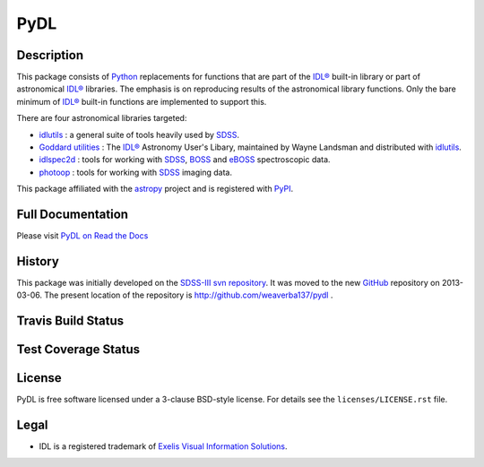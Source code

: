 ====
PyDL
====

.. image:: http://img.shields.io/badge/powered%20by-AstroPy-orange.svg?style=flat
    :target: http://www.astropy.org
    :alt: Powered by Astropy Badge


Description
-----------

This package consists of Python_ replacements for functions that are part of
the `IDL®`_ built-in library or part of astronomical `IDL®`_ libraries.
The emphasis is on reproducing results of the astronomical library functions.
Only the bare minimum of `IDL®`_ built-in functions are implemented to support this.

There are four astronomical libraries targeted:

* idlutils_ : a general suite of tools heavily used by SDSS_.
* `Goddard utilities`_ : The `IDL®`_ Astronomy User's Libary, maintained by Wayne Landsman and distributed with idlutils_.
* idlspec2d_ : tools for working with SDSS_, BOSS_ and eBOSS_ spectroscopic data.
* photoop_ : tools for working with SDSS_ imaging data.

This package affiliated with the astropy_ project and is registered with PyPI_.

.. image:: https://img.shields.io/pypi/v/pydl.svg
    :target: https://pypi.python.org/pypi/pydl
    :alt: PyPI Badge

.. image:: https://img.shields.io/pypi/dm/pydl.svg
    :target: https://pypi.python.org/pypi/pydl
    :alt: PyPI Downloads


Full Documentation
------------------

Please visit `PyDL on Read the Docs`_

.. image:: https://readthedocs.org/projects/pydl/badge/?version=latest
    :target: http://pydl.readthedocs.org/en/latest/
    :alt: Documentation Status


History
-------

This package was initially developed on the SDSS-III_ `svn repository`_.  It was
moved to the new GitHub_ repository on 2013-03-06.  The present location of
the repository is http://github.com/weaverba137/pydl .


Travis Build Status
-------------------

.. image:: https://img.shields.io/travis/weaverba137/pydl.svg
    :target: https://travis-ci.org/weaverba137/pydl
    :alt: Travis Build Status


Test Coverage Status
--------------------

.. image:: https://coveralls.io/repos/weaverba137/pydl/badge.svg?branch=master&service=github
    :target: https://coveralls.io/github/weaverba137/pydl?branch=master
    :alt: Test Coverage Status


License
-------
.. image:: https://img.shields.io/pypi/l/pydl.svg
    :target: https://pypi.python.org/pypi/pydl
    :alt: License

PyDL is free software licensed under a 3-clause BSD-style license. For details see
the ``licenses/LICENSE.rst`` file.


Legal
-----

* IDL is a registered trademark of `Exelis Visual Information Solutions`_.

.. _Python: http://python.org
.. _`IDL®`: http://www.exelisvis.com/language/en-us/productsservices/idl.aspx
.. _idlutils: http://www.sdss.org/dr12/software/idlutils/
.. _SDSS: http://www.sdss.org
.. _`Goddard utilities`: http://idlastro.gsfc.nasa.gov/
.. _idlspec2d: https://svn.sdss.org/public/repo/eboss/idlspec2d/trunk/
.. _BOSS: http://www.sdss.org/surveys/boss/
.. _eBOSS: http://www.sdss.org/surveys/eboss/
.. _photoop: https://svn.sdss.org/public/repo/sdss/photoop/trunk/
.. _astropy: http://www.astropy.org
.. _PyPI: https://pypi.python.org/pypi/pydl/
.. _`PyDL on Read the Docs`: http://pydl.readthedocs.org/en/latest/
.. _SDSS-III: http://www.sdss3.org
.. _`svn repository`: http://www.sdss.org/dr12/software/products/
.. _GitHub: http://github.com
.. _`Exelis Visual Information Solutions`: http://www.exelisvis.com
